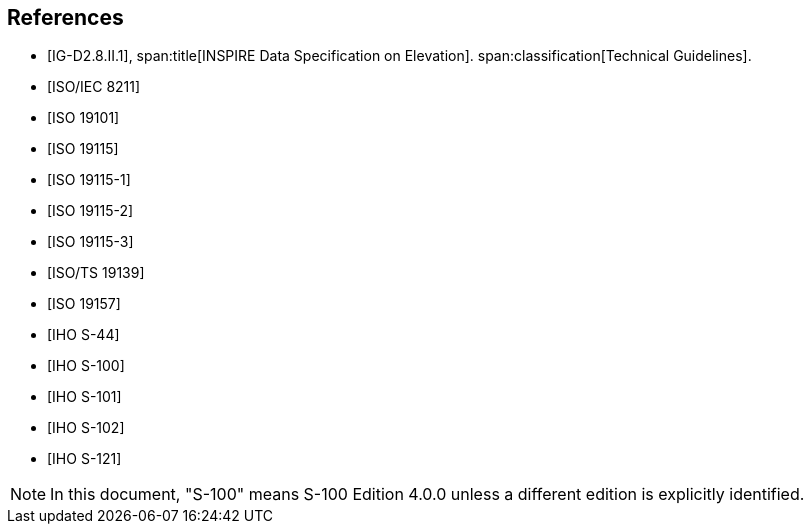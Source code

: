 [bibliography]
== References

* [[[IG-D2,IG-D2.8.II.1]]],
span:title[INSPIRE Data Specification on Elevation].
span:classification[Technical Guidelines].

* [[[ISO8211,ISO/IEC 8211]]]

* [[[ISO19101,ISO 19101]]]

* [[[ISO19115,ISO 19115]]]

* [[[ISO19115-1,ISO 19115-1]]]

* [[[ISO19115-2,ISO 19115-2]]]

* [[[ISO19115-3,ISO 19115-3]]]

* [[[ISO19139,ISO/TS 19139]]]

* [[[ISO19157,ISO 19157]]]

* [[[S44,IHO S-44]]]

* [[[S100,IHO S-100]]]

* [[[S101,IHO S-101]]]

* [[[S102,IHO S-102]]]

* [[[S121,IHO S-121]]]

NOTE: In this document, "S-100" means S-100 Edition 4.0.0 unless a different edition
is explicitly identified.
